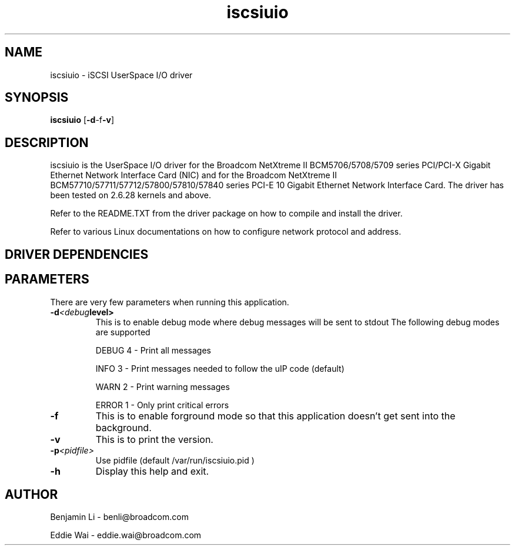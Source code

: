 .\" Copyright (c) 2010-2011 Broadcom Corporation
.\" This is free documentation; you can redistribute it and/or
.\" modify it under the terms of the GNU General Public License as
.\" published by the Free Software Foundation.
.\"
.\" bnx2.4,v 0.7.4.3
.\"
.TH iscsiuio 8 "06/26/2012" "Broadcom Corporation"
.\"
.\" NAME part
.\"
.SH NAME
iscsiuio \- iSCSI UserSpace I/O driver
.\"
.\" SYNOPSIS part
.\"
.SH SYNOPSIS
.B iscsiuio
.RB [ -d -f -v ]
.PP
.\"
.\" DESCRIPTION part
.\"
.SH DESCRIPTION
iscsiuio is the UserSpace I/O driver for the Broadcom NetXtreme II
BCM5706/5708/5709 series PCI/PCI-X Gigabit Ethernet Network Interface Card
(NIC) and for the Broadcom NetXtreme II BCM57710/57711/57712/57800/57810/57840
series PCI-E 10 Gigabit Ethernet Network Interface Card.
The driver has been tested on 2.6.28 kernels and above.
.PP
Refer to the README.TXT from the driver package on how to
compile and install the driver.
.PP
Refer to various Linux documentations
on how to configure network protocol and address.
.\"
.\" DRIVER DEPENDENCIES part
.\"
.SH DRIVER DEPENDENCIES

.\"
.\" PARAMETER part
.\"
.SH PARAMETERS
There are very few parameters when running this application.
.TP
.BI -d <debug level>
This is to enable debug mode where debug messages will be sent to stdout
The following debug modes are supported
.P
.RS
DEBUG         4 - Print all messages
.P
INFO          3 - Print messages needed to follow the uIP code (default)
.P
WARN          2 - Print warning messages
.P
ERROR         1 - Only print critical errors
.RE
.PP
.TP
.TP
.BI -f
This is to enable forground mode so that this application doesn't get sent
into the background.
.PP
.TP
.BI -v
This is to print the version.
.PP
.TP
.BI -p <pidfile>
Use pidfile (default  /var/run/iscsiuio.pid )
.PP
.TP
.BI -h
Display this help and exit.


.\"
.\" AUTHOR part
.\"
.SH AUTHOR
Benjamin Li \- benli@broadcom.com
.P
Eddie Wai \- eddie.wai@broadcom.com
